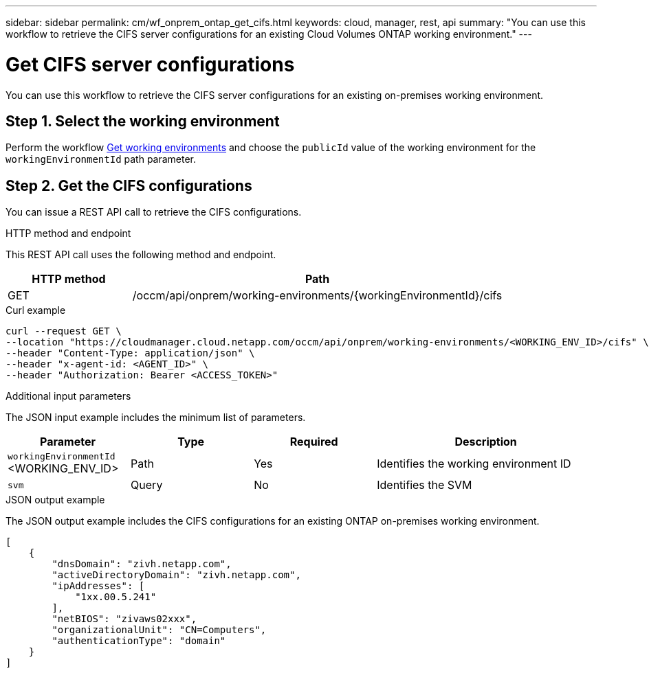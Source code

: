 ---
sidebar: sidebar
permalink: cm/wf_onprem_ontap_get_cifs.html
keywords: cloud, manager, rest, api
summary: "You can use this workflow to retrieve the CIFS server configurations for an existing Cloud Volumes ONTAP working environment."
---

= Get CIFS server configurations
:hardbreaks:
:nofooter:
:icons: font
:linkattrs:
:imagesdir: ./media/

[.lead]
You can use this workflow to retrieve the CIFS server configurations for an existing on-premises working environment.

== Step 1. Select the working environment

Perform the workflow link:wf_onprem_get_wes.html[Get working environments] and choose the `publicId` value of the working environment for the `workingEnvironmentId` path parameter.

== Step 2. Get the CIFS configurations

You can issue a REST API call to retrieve the CIFS configurations.

.HTTP method and endpoint

This REST API call uses the following method and endpoint.

[cols="25,75"*,options="header"]
|===
|HTTP method
|Path
|GET
|/occm/api/onprem/working-environments/{workingEnvironmentId}/cifs
|===

.Curl example
[source,curl]
curl --request GET \
--location "https://cloudmanager.cloud.netapp.com/occm/api/onprem/working-environments/<WORKING_ENV_ID>/cifs" \
--header "Content-Type: application/json" \
--header "x-agent-id: <AGENT_ID>" \
--header "Authorization: Bearer <ACCESS_TOKEN>"

.Additional input parameters

The JSON input example includes the minimum list of parameters.

[cols="25,25, 25, 45"*,options="header"]
|===
|Parameter
|Type
|Required
|Description
|`workingEnvironmentId` <WORKING_ENV_ID> |Path |Yes |Identifies the working environment ID
|`svm` |Query |No |Identifies the SVM
|===

.JSON output example

The JSON output example includes the CIFS configurations for an existing ONTAP on-premises working environment.

----
[
    {
        "dnsDomain": "zivh.netapp.com",
        "activeDirectoryDomain": "zivh.netapp.com",
        "ipAddresses": [
            "1xx.00.5.241"
        ],
        "netBIOS": "zivaws02xxx",
        "organizationalUnit": "CN=Computers",
        "authenticationType": "domain"
    }
]
----

